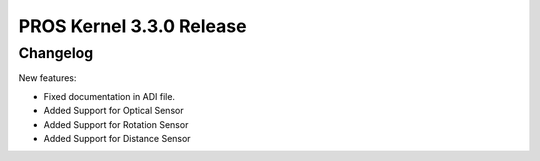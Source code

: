 =========================
PROS Kernel 3.3.0 Release
=========================

.. post:: 29 October, 2020
   :tags: blog, kernel-release

Changelog
---------

New features:

- Fixed documentation in ADI file.
- Added Support for Optical Sensor
- Added Support for Rotation Sensor
- Added Support for Distance Sensor